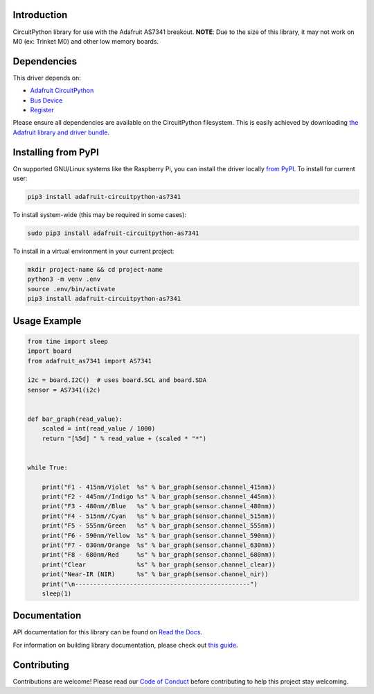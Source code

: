 Introduction
============

.. image:: https://readthedocs.org/projects/adafruit-circuitpython-as7341/badge/?version=latest
    :target: https://docs.circuitpython.org/projects/as7341/en/latest/
    :alt: Documentation Status

.. image:: https://raw.githubusercontent.com/adafruit/Adafruit_CircuitPython_Bundle/main/badges/adafruit_discord.svg
    :target: https://adafru.it/discord
    :alt: Discord

.. image:: https://github.com/adafruit/Adafruit_CircuitPython_AS7341/workflows/Build%20CI/badge.svg
    :target: https://github.com/adafruit/Adafruit_CircuitPython_AS7341/actions
    :alt: Build Status

.. image:: https://img.shields.io/badge/code%20style-black-000000.svg
    :target: https://github.com/psf/black
    :alt: Code Style: Black

CircuitPython library for use with the Adafruit AS7341 breakout.
**NOTE**: Due to the size of this library, it may not work on M0 (ex: Trinket M0) and other
low memory boards.


Dependencies
=============
This driver depends on:

* `Adafruit CircuitPython <https://github.com/adafruit/circuitpython>`_
* `Bus Device <https://github.com/adafruit/Adafruit_CircuitPython_BusDevice>`_
* `Register <https://github.com/adafruit/Adafruit_CircuitPython_Register>`_

Please ensure all dependencies are available on the CircuitPython filesystem.
This is easily achieved by downloading
`the Adafruit library and driver bundle <https://circuitpython.org/libraries>`_.

Installing from PyPI
=====================

On supported GNU/Linux systems like the Raspberry Pi, you can install the driver locally `from
PyPI <https://pypi.org/project/adafruit-circuitpython-as7341/>`_. To install for current user:

.. code-block:: shell

    pip3 install adafruit-circuitpython-as7341

To install system-wide (this may be required in some cases):

.. code-block:: shell

    sudo pip3 install adafruit-circuitpython-as7341

To install in a virtual environment in your current project:

.. code-block:: shell

    mkdir project-name && cd project-name
    python3 -m venv .env
    source .env/bin/activate
    pip3 install adafruit-circuitpython-as7341

Usage Example
=============

.. code-block:: python3

    from time import sleep
    import board
    from adafruit_as7341 import AS7341

    i2c = board.I2C()  # uses board.SCL and board.SDA
    sensor = AS7341(i2c)


    def bar_graph(read_value):
        scaled = int(read_value / 1000)
        return "[%5d] " % read_value + (scaled * "*")


    while True:

        print("F1 - 415nm/Violet  %s" % bar_graph(sensor.channel_415nm))
        print("F2 - 445nm//Indigo %s" % bar_graph(sensor.channel_445nm))
        print("F3 - 480nm//Blue   %s" % bar_graph(sensor.channel_480nm))
        print("F4 - 515nm//Cyan   %s" % bar_graph(sensor.channel_515nm))
        print("F5 - 555nm/Green   %s" % bar_graph(sensor.channel_555nm))
        print("F6 - 590nm/Yellow  %s" % bar_graph(sensor.channel_590nm))
        print("F7 - 630nm/Orange  %s" % bar_graph(sensor.channel_630nm))
        print("F8 - 680nm/Red     %s" % bar_graph(sensor.channel_680nm))
        print("Clear              %s" % bar_graph(sensor.channel_clear))
        print("Near-IR (NIR)      %s" % bar_graph(sensor.channel_nir))
        print("\n------------------------------------------------")
        sleep(1)

Documentation
=============

API documentation for this library can be found on `Read the Docs <https://docs.circuitpython.org/projects/as7341/en/latest/>`_.

For information on building library documentation, please check out `this guide <https://learn.adafruit.com/creating-and-sharing-a-circuitpython-library/sharing-our-docs-on-readthedocs#sphinx-5-1>`_.

Contributing
============

Contributions are welcome! Please read our `Code of Conduct
<https://github.com/adafruit/Adafruit_CircuitPython_AS7341/blob/master/CODE_OF_CONDUCT.md>`_
before contributing to help this project stay welcoming.
